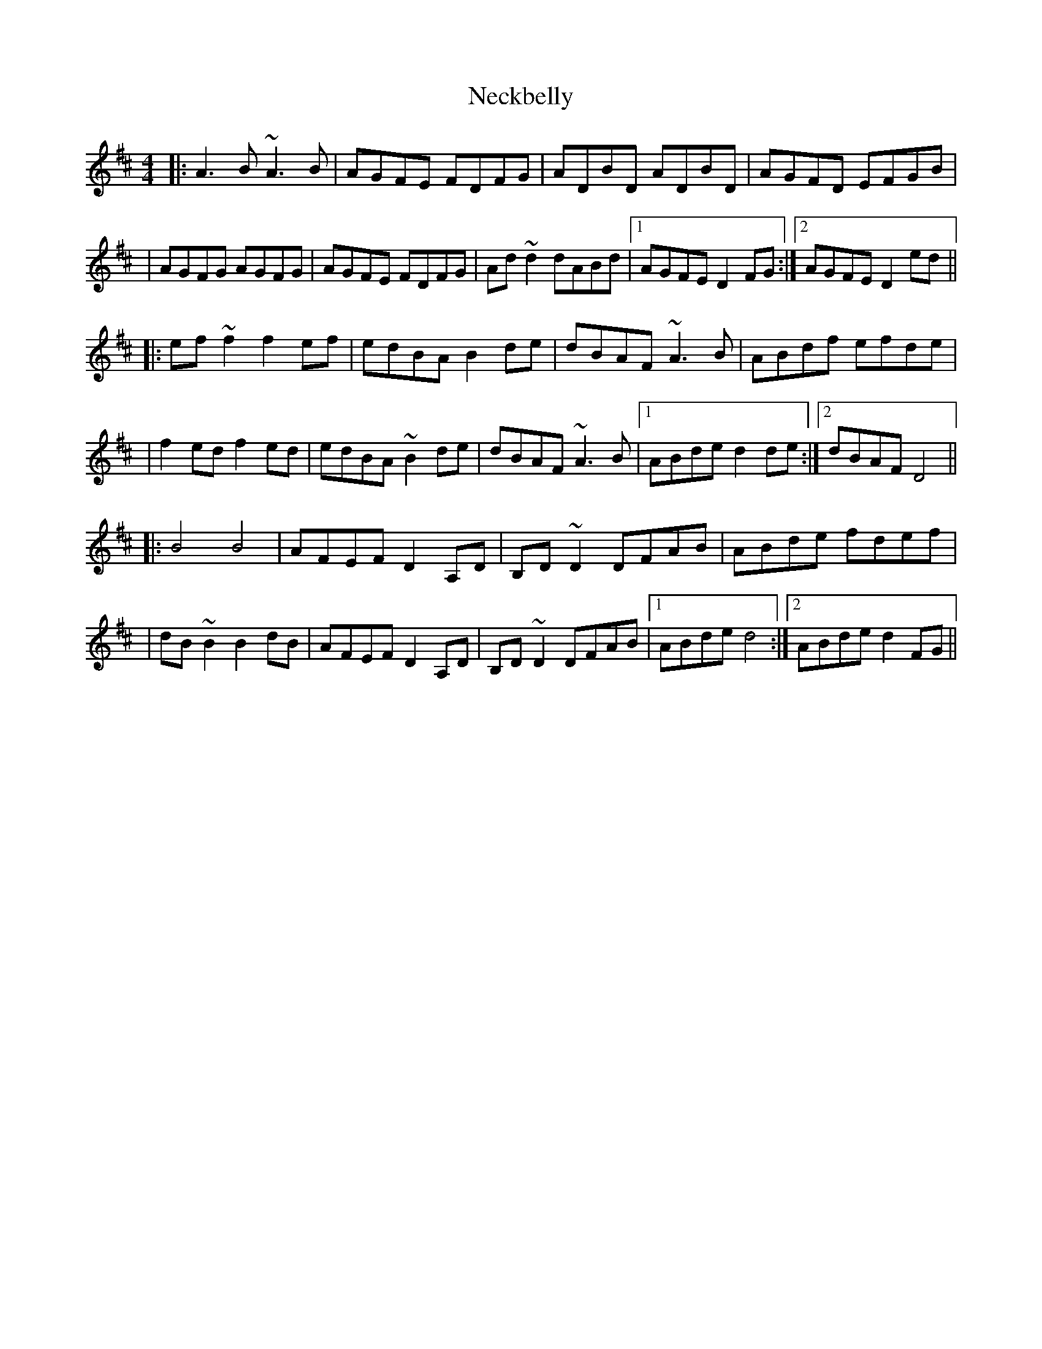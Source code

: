X: 2
T: Neckbelly
Z: JosephC
S: https://thesession.org/tunes/8616#setting19568
R: reel
M: 4/4
L: 1/8
K: Dmaj
|:A3B ~A3B|AGFE FDFG|ADBD ADBD|AGFD EFGB||AGFG AGFG|AGFE FDFG|Ad~d2 dABd|1AGFE D2FG:|2AGFE D2ed|||:ef~f2 f2ef|edBA B2de|dBAF ~A3B|ABdf efde||f2ed f2ed|edBA ~B2de|dBAF ~A3B|1ABde d2de:|2dBAF D4|||:B4 B4|AFEF D2A,D|B,D~D2 DFAB|ABde fdef||dB~B2 B2dB|AFEF D2A,D|B,D~D2 DFAB|1ABde d4:|2ABde d2FG||
